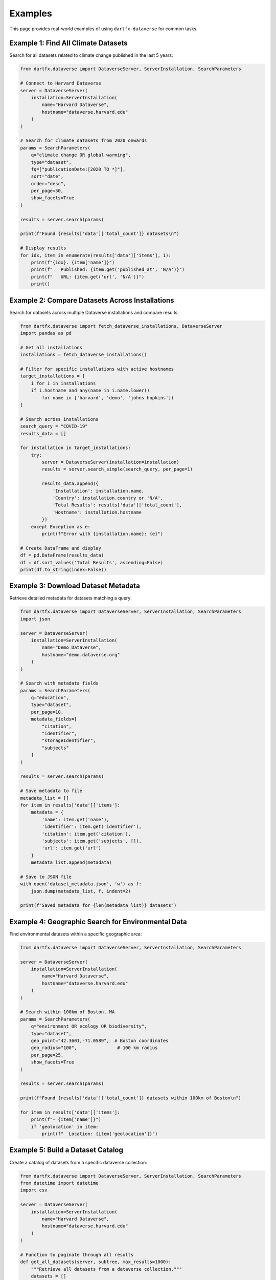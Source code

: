 Examples
========

This page provides real-world examples of using ``dartfx-dataverse`` for common tasks.

Example 1: Find All Climate Datasets
-------------------------------------

Search for all datasets related to climate change published in the last 5 years:

.. code-block:: python

   from dartfx.dataverse import DataverseServer, ServerInstallation, SearchParameters
   
   # Connect to Harvard Dataverse
   server = DataverseServer(
       installation=ServerInstallation(
           name="Harvard Dataverse",
           hostname="dataverse.harvard.edu"
       )
   )
   
   # Search for climate datasets from 2020 onwards
   params = SearchParameters(
       q="climate change OR global warming",
       type="dataset",
       fq=["publicationDate:[2020 TO *]"],
       sort="date",
       order="desc",
       per_page=50,
       show_facets=True
   )
   
   results = server.search(params)
   
   print(f"Found {results['data']['total_count']} datasets\n")
   
   # Display results
   for idx, item in enumerate(results['data']['items'], 1):
       print(f"{idx}. {item['name']}")
       print(f"   Published: {item.get('published_at', 'N/A')}")
       print(f"   URL: {item.get('url', 'N/A')}")
       print()

Example 2: Compare Datasets Across Installations
-------------------------------------------------

Search for datasets across multiple Dataverse installations and compare results:

.. code-block:: python

   from dartfx.dataverse import fetch_dataverse_installations, DataverseServer
   import pandas as pd
   
   # Get all installations
   installations = fetch_dataverse_installations()
   
   # Filter for specific installations with active hostnames
   target_installations = [
       i for i in installations 
       if i.hostname and any(name in i.name.lower() 
           for name in ['harvard', 'demo', 'johns hopkins'])
   ]
   
   # Search across installations
   search_query = "COVID-19"
   results_data = []
   
   for installation in target_installations:
       try:
           server = DataverseServer(installation=installation)
           results = server.search_simple(search_query, per_page=1)
           
           results_data.append({
               'Installation': installation.name,
               'Country': installation.country or 'N/A',
               'Total Results': results['data']['total_count'],
               'Hostname': installation.hostname
           })
       except Exception as e:
           print(f"Error with {installation.name}: {e}")
   
   # Create DataFrame and display
   df = pd.DataFrame(results_data)
   df = df.sort_values('Total Results', ascending=False)
   print(df.to_string(index=False))

Example 3: Download Dataset Metadata
-------------------------------------

Retrieve detailed metadata for datasets matching a query:

.. code-block:: python

   from dartfx.dataverse import DataverseServer, ServerInstallation, SearchParameters
   import json
   
   server = DataverseServer(
       installation=ServerInstallation(
           name="Demo Dataverse",
           hostname="demo.dataverse.org"
       )
   )
   
   # Search with metadata fields
   params = SearchParameters(
       q="education",
       type="dataset",
       per_page=10,
       metadata_fields=[
           "citation",
           "identifier",
           "storageIdentifier",
           "subjects"
       ]
   )
   
   results = server.search(params)
   
   # Save metadata to file
   metadata_list = []
   for item in results['data']['items']:
       metadata = {
           'name': item.get('name'),
           'identifier': item.get('identifier'),
           'citation': item.get('citation'),
           'subjects': item.get('subjects', []),
           'url': item.get('url')
       }
       metadata_list.append(metadata)
   
   # Save to JSON file
   with open('dataset_metadata.json', 'w') as f:
       json.dump(metadata_list, f, indent=2)
   
   print(f"Saved metadata for {len(metadata_list)} datasets")

Example 4: Geographic Search for Environmental Data
----------------------------------------------------

Find environmental datasets within a specific geographic area:

.. code-block:: python

   from dartfx.dataverse import DataverseServer, ServerInstallation, SearchParameters
   
   server = DataverseServer(
       installation=ServerInstallation(
           name="Harvard Dataverse",
           hostname="dataverse.harvard.edu"
       )
   )
   
   # Search within 100km of Boston, MA
   params = SearchParameters(
       q="environment OR ecology OR biodiversity",
       type="dataset",
       geo_point="42.3601,-71.0589",  # Boston coordinates
       geo_radius="100",               # 100 km radius
       per_page=25,
       show_facets=True
   )
   
   results = server.search(params)
   
   print(f"Found {results['data']['total_count']} datasets within 100km of Boston\n")
   
   for item in results['data']['items']:
       print(f"- {item['name']}")
       if 'geolocation' in item:
           print(f"  Location: {item['geolocation']}")

Example 5: Build a Dataset Catalog
-----------------------------------

Create a catalog of datasets from a specific dataverse collection:

.. code-block:: python

   from dartfx.dataverse import DataverseServer, ServerInstallation, SearchParameters
   from datetime import datetime
   import csv
   
   server = DataverseServer(
       installation=ServerInstallation(
           name="Harvard Dataverse",
           hostname="dataverse.harvard.edu"
       )
   )
   
   # Function to paginate through all results
   def get_all_datasets(server, subtree, max_results=1000):
       """Retrieve all datasets from a dataverse collection."""
       datasets = []
       per_page = 100
       start = 0
       
       while len(datasets) < max_results:
           params = SearchParameters(
               q="*",
               type="dataset",
               subtree=subtree,
               per_page=per_page,
               start=start,
               sort="date",
               order="desc"
           )
           
           try:
               results = server.search(params)
               items = results['data']['items']
               
               if not items:
                   break
               
               datasets.extend(items)
               start += per_page
               
               print(f"Retrieved {len(datasets)} datasets...")
               
           except Exception as e:
               print(f"Error: {e}")
               break
       
       return datasets[:max_results]
   
   # Get datasets from a specific dataverse
   datasets = get_all_datasets(server, "your-dataverse-name", max_results=500)
   
   # Export to CSV
   with open('dataset_catalog.csv', 'w', newline='', encoding='utf-8') as f:
       writer = csv.DictWriter(f, fieldnames=[
           'name', 'identifier', 'type', 'url', 'published_at', 'description'
       ])
       writer.writeheader()
       
       for ds in datasets:
           writer.writerow({
               'name': ds.get('name', ''),
               'identifier': ds.get('identifier', ''),
               'type': ds.get('type', ''),
               'url': ds.get('url', ''),
               'published_at': ds.get('published_at', ''),
               'description': ds.get('description', '')[:200]  # Truncate
           })
   
   print(f"\nExported {len(datasets)} datasets to dataset_catalog.csv")

Example 6: Find Datasets by Author
-----------------------------------

Search for all datasets by a specific author:

.. code-block:: python

   from dartfx.dataverse import DataverseServer, ServerInstallation, SearchParameters
   
   server = DataverseServer(
       installation=ServerInstallation(
           name="Harvard Dataverse",
           hostname="dataverse.harvard.edu"
       )
   )
   
   # Search by author name
   author_name = "Smith"
   params = SearchParameters(
       q=f"authorName:{author_name}",
       type="dataset",
       per_page=50,
       sort="date",
       order="desc",
       show_facets=True
   )
   
   results = server.search(params)
   
   print(f"Datasets by {author_name}: {results['data']['total_count']}\n")
   
   for item in results['data']['items']:
       print(f"Title: {item['name']}")
       if 'authors' in item:
           authors = ', '.join(item['authors'])
           print(f"Authors: {authors}")
       print(f"Published: {item.get('published_at', 'N/A')}")
       print()

Example 7: Monitor New Datasets
--------------------------------

Check for newly published datasets since a specific date:

.. code-block:: python

   from dartfx.dataverse import DataverseServer, ServerInstallation, SearchParameters
   from datetime import datetime, timedelta
   
   server = DataverseServer(
       installation=ServerInstallation(
           name="Harvard Dataverse",
           hostname="dataverse.harvard.edu"
       )
   )
   
   # Calculate date range (last 7 days)
   end_date = datetime.now()
   start_date = end_date - timedelta(days=7)
   
   # Format dates for Dataverse query
   date_query = f"publicationDate:[{start_date.strftime('%Y-%m-%d')} TO {end_date.strftime('%Y-%m-%d')}]"
   
   params = SearchParameters(
       q="*",
       type="dataset",
       fq=[date_query],
       sort="date",
       order="desc",
       per_page=100
   )
   
   results = server.search(params)
   
   print(f"New datasets in the last 7 days: {results['data']['total_count']}\n")
   
   for item in results['data']['items']:
       print(f"- {item['name']}")
       print(f"  Published: {item.get('published_at')}")
       print(f"  URL: {item.get('url')}")
       print()

Example 8: Subject-Based Analysis
----------------------------------

Analyze the distribution of datasets across different subjects:

.. code-block:: python

   from dartfx.dataverse import DataverseServer, ServerInstallation, SearchParameters
   from collections import Counter
   
   server = DataverseServer(
       installation=ServerInstallation(
           name="Harvard Dataverse",
           hostname="dataverse.harvard.edu"
       )
   )
   
   # Search with facets enabled
   params = SearchParameters(
       q="*",
       type="dataset",
       per_page=100,
       show_facets=True
   )
   
   results = server.search(params)
   
   # Extract subject facets
   subject_counts = {}
   if 'facets' in results['data']:
       for facet in results['data']['facets']:
           if facet.get('name') == 'subject_ss':
               for label in facet.get('labels', []):
                   subject_counts[label['label']] = label['count']
   
   # Display top 10 subjects
   print("Top 10 Subjects:\n")
   for subject, count in sorted(subject_counts.items(), key=lambda x: x[1], reverse=True)[:10]:
       print(f"{subject}: {count} datasets")

Example 9: Batch Export Dataset Information
--------------------------------------------

Export information for multiple datasets based on identifiers:

.. code-block:: python

   from dartfx.dataverse import DataverseServer, ServerInstallation, SearchParameters
   import json
   
   server = DataverseServer(
       installation=ServerInstallation(
           name="Harvard Dataverse",
           hostname="dataverse.harvard.edu"
       )
   )
   
   # List of dataset identifiers to export
   dataset_identifiers = [
       "doi:10.7910/DVN/XXXXX1",
       "doi:10.7910/DVN/XXXXX2",
       "doi:10.7910/DVN/XXXXX3",
   ]
   
   exported_data = []
   
   for identifier in dataset_identifiers:
       try:
           params = SearchParameters(
               q=f"identifier:{identifier}",
               type="dataset",
               per_page=1
           )
           
           results = server.search(params)
           
           if results['data']['items']:
               item = results['data']['items'][0]
               exported_data.append({
                   'identifier': identifier,
                   'name': item.get('name'),
                   'url': item.get('url'),
                   'citation': item.get('citation'),
                   'published_at': item.get('published_at')
               })
               print(f"✓ Exported: {identifier}")
           else:
               print(f"✗ Not found: {identifier}")
       
       except Exception as e:
           print(f"✗ Error with {identifier}: {e}")
   
   # Save to file
   with open('batch_export.json', 'w') as f:
       json.dump(exported_data, f, indent=2)
   
   print(f"\nExported {len(exported_data)} datasets")

Example 10: Create a Simple Search Interface
---------------------------------------------

Build a simple command-line search interface:

.. code-block:: python

   from dartfx.dataverse import DataverseServer, ServerInstallation, SearchParameters
   
   def search_interface():
       """Simple interactive search interface."""
       
       # Setup server
       server = DataverseServer(
           installation=ServerInstallation(
               name="Harvard Dataverse",
               hostname="dataverse.harvard.edu"
           )
       )
       
       print("=== Dataverse Search Interface ===\n")
       
       while True:
           # Get search query
           query = input("Enter search term (or 'quit' to exit): ").strip()
           
           if query.lower() == 'quit':
               break
           
           if not query:
               continue
           
           # Get number of results
           try:
               num_results = int(input("Number of results (default 10): ") or "10")
           except ValueError:
               num_results = 10
           
           # Perform search
           try:
               params = SearchParameters(
                   q=query,
                   type="dataset",
                   per_page=num_results
               )
               
               results = server.search(params)
               
               print(f"\nFound {results['data']['total_count']} total results")
               print(f"Showing top {len(results['data']['items'])}:\n")
               
               for idx, item in enumerate(results['data']['items'], 1):
                   print(f"{idx}. {item['name']}")
                   print(f"   {item.get('url', 'N/A')}")
                   print()
               
           except Exception as e:
               print(f"Error: {e}\n")
   
   if __name__ == "__main__":
       search_interface()

More Examples
-------------

For more examples and use cases, check out:

* The `examples` directory in the GitHub repository
* The test suite in the `tests` directory
* Community contributions and discussions on GitHub

